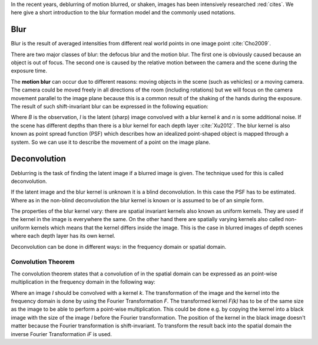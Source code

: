 In the recent years, deblurring of motion blurred, or shaken, images has been intensively researched :red:`cites`. We here give a short introduction to the blur formation model and the commonly used notations.


Blur
++++

Blur is the result of averaged intensities from different real world points in one image point :cite:`Cho2009`.

There are two major classes of blur: the defocus blur and the motion blur. The first one is obviously caused because an object is out of focus. The second one is caused by the relative motion between the camera and the scene during the exposure time.

The **motion blur** can occur due to different reasons: moving objects in the scene (such as vehicles) or a moving camera. The camera could be moved freely in all directions of the room (including rotations) but we will focus on the camera movement parallel to the image plane because this is a common result of the shaking of the hands during the exposure. The result of such shift-invariant blur can be expressed in the following equation:

.. math:: :numbered:
    
    B = I \otimes k + n


Where *B* is the observation, *I* is the latent (sharp) image convolved with a blur kernel *k* and *n* is some additional noise. If the scene has different depths than there is a blur kernel for each depth layer :cite:`Xu2012`. The blur kernel is also known as point spread function (PSF) which describes how an idealized point-shaped object is mapped through a system. So we can use it to describe the movement of a point on the image plane.

.. raw:: LaTex


    \begin{figure}[!htb]
        \centering
        \begin{subfigure}{.3\textwidth}
            \centering
            \includegraphics[width=50pt]{../images/image.png}
            \caption{Object}
        \end{subfigure}%
        \begin{subfigure}{.3\textwidth}
            \centering
            \includegraphics[width=30pt]{../images/kernel.png}
            \caption{PSF}
        \end{subfigure}%
        \begin{subfigure}{.3\textwidth}
            \centering
            \includegraphics[width=50pt]{../images/conv.png}
            \caption{Image}
        \end{subfigure}
        \caption{Point-shaped objects convolved with a PSF and the result}
    \end{figure}


Deconvolution
+++++++++++++

Deblurring is the task of finding the latent image if a blurred image is given. The technique used for this is called deconvolution.

If the latent image and the blur kernel is unknown it is a blind deconvolution. In this case the PSF has to be estimated. Where as in the non-blind deconvolution the blur kernel is known or is assumed to be of an simple form.

The properties of the blur kernel vary: there are spatial invariant kernels also known as uniform kernels. They are used if the kernel in the image is everywhere the same. On the other hand there are spatially varying kernels also called non-uniform kernels which means that the kernel differs inside the image. This is the case in blurred images of depth scenes where each depth layer has its own kernel.

Deconvolution can be done in different ways: in the frequency domain or spatial domain.


Convolution Theorem
-------------------

The convolution theorem states that a convolution of in the spatial domain can be expressed as an point-wise multiplication in the frequency domain in the following way:

.. math:: :numbered:
    
    I \otimes k  = iF(F(I) \times F(k))


Where an image *I* should be convolved with a kernel *k*. The transformation of the image and the kernel into the frequency domain is done by using the Fourier Transformation *F*. The transformed kernel *F(k)* has to be of the same size as the image to be able to perform a point-wise multiplication. This could be done e.g. by copying the kernel into a black image with the size of the image *I* before the Fourier transformation. The position of the kernel in the black image doesn't matter because the Fourier transformation is shift-invariant. To transform the result back into the spatial domain the inverse Fourier Transformation *iF* is used.



.. Fourier Transformation
.. ----------------------

.. The convolution theorem can save a lot of time for the computation of the convolution. So it is worth it to have a short look at the Fourier transformation.

.. .. raw:: LaTex

..     \begin{figure}[!htb]
..         \centering
..         \includegraphics[width=220pt]{../images/fourier.jpg}
..         \caption{Fourier Transformation (Wikipedia)}
..     \end{figure}

.. A function *f(x)* (the red line in the figure) can be resolved as a linear combination of sines and cosines (the light blue functions in the figure) this is called a Fourier series. The following equation describes the Fourier series of a periodic function *f(x)* with period *N*:

.. .. math:: :numbered:
    
..     f(x)  = \frac {a_0} {2} * \sum_k a_k cos( \frac {2 \pi kx} {N}) + \sum_k b_k sin( \frac {2 \pi kx} {N})
..           = \sum_k c_k \rm{e}^{\rm{i} \frac {2 \pi kx} {N}}


.. The component frequencies of these sines and cosines result in peaks in the frequency domain (the dark blue function in the figure). The transformation of a function to these peaks in the frequency domain is called Fourier transformation.
.. In terms of image processing a discrete signal is given (the image) so the equations below describe the 2D discrete Fourier transformation (DFT). The technique for a fast computation of a discrete Fourier transformation is called Fast Fourier Transformation (FFT) :cite:`SMITH2002`.

.. .. math:: :numbered:
    
..     F(k,l)  = \sum_x \sum_y I(x,y) * \rm{e}^{-\rm{i} 2 \pi (\frac {kx} {C} + \frac{ly} {R})}

.. The next figure shows an example of the Fourier transformation of a horizontal cosine with 8 cycles and the second one is a vertical consine with 32 cycles. The result is the frequency coordinate system which center is in the center of the image.

.. .. raw:: LaTex

..     \begin{figure}[!htb]
..         \centering
..         \includegraphics[width=150pt]{../images/cosines.jpg}
..         \caption{Result of Fourier transformations of horizontal and vertical cosines}
..     \end{figure}
